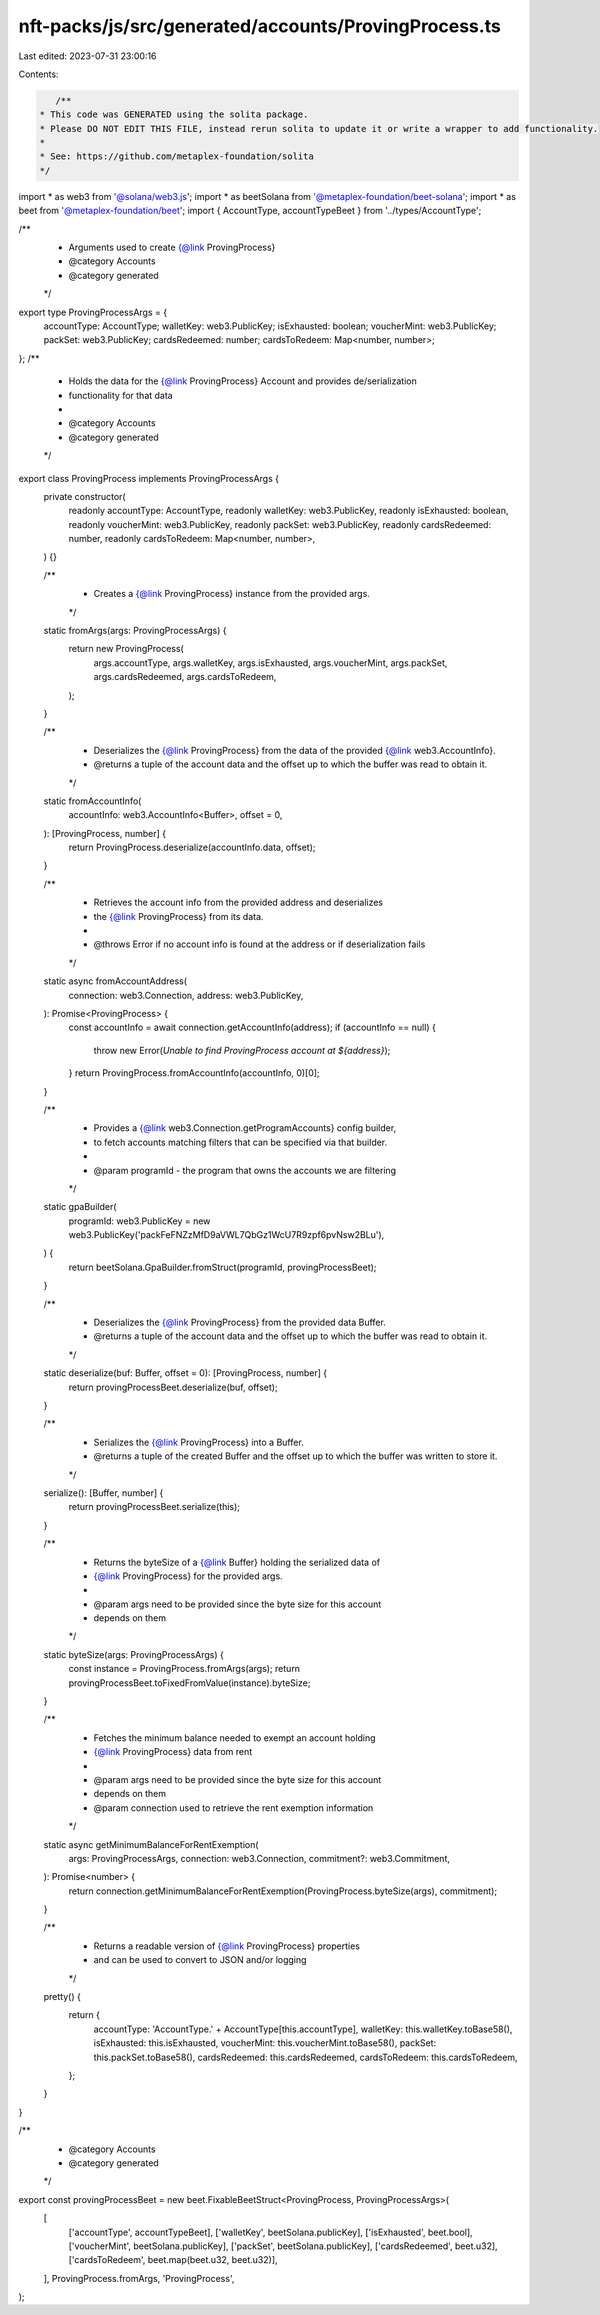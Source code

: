 nft-packs/js/src/generated/accounts/ProvingProcess.ts
=====================================================

Last edited: 2023-07-31 23:00:16

Contents:

.. code-block:: ts

    /**
 * This code was GENERATED using the solita package.
 * Please DO NOT EDIT THIS FILE, instead rerun solita to update it or write a wrapper to add functionality.
 *
 * See: https://github.com/metaplex-foundation/solita
 */

import * as web3 from '@solana/web3.js';
import * as beetSolana from '@metaplex-foundation/beet-solana';
import * as beet from '@metaplex-foundation/beet';
import { AccountType, accountTypeBeet } from '../types/AccountType';

/**
 * Arguments used to create {@link ProvingProcess}
 * @category Accounts
 * @category generated
 */
export type ProvingProcessArgs = {
  accountType: AccountType;
  walletKey: web3.PublicKey;
  isExhausted: boolean;
  voucherMint: web3.PublicKey;
  packSet: web3.PublicKey;
  cardsRedeemed: number;
  cardsToRedeem: Map<number, number>;
};
/**
 * Holds the data for the {@link ProvingProcess} Account and provides de/serialization
 * functionality for that data
 *
 * @category Accounts
 * @category generated
 */
export class ProvingProcess implements ProvingProcessArgs {
  private constructor(
    readonly accountType: AccountType,
    readonly walletKey: web3.PublicKey,
    readonly isExhausted: boolean,
    readonly voucherMint: web3.PublicKey,
    readonly packSet: web3.PublicKey,
    readonly cardsRedeemed: number,
    readonly cardsToRedeem: Map<number, number>,
  ) {}

  /**
   * Creates a {@link ProvingProcess} instance from the provided args.
   */
  static fromArgs(args: ProvingProcessArgs) {
    return new ProvingProcess(
      args.accountType,
      args.walletKey,
      args.isExhausted,
      args.voucherMint,
      args.packSet,
      args.cardsRedeemed,
      args.cardsToRedeem,
    );
  }

  /**
   * Deserializes the {@link ProvingProcess} from the data of the provided {@link web3.AccountInfo}.
   * @returns a tuple of the account data and the offset up to which the buffer was read to obtain it.
   */
  static fromAccountInfo(
    accountInfo: web3.AccountInfo<Buffer>,
    offset = 0,
  ): [ProvingProcess, number] {
    return ProvingProcess.deserialize(accountInfo.data, offset);
  }

  /**
   * Retrieves the account info from the provided address and deserializes
   * the {@link ProvingProcess} from its data.
   *
   * @throws Error if no account info is found at the address or if deserialization fails
   */
  static async fromAccountAddress(
    connection: web3.Connection,
    address: web3.PublicKey,
  ): Promise<ProvingProcess> {
    const accountInfo = await connection.getAccountInfo(address);
    if (accountInfo == null) {
      throw new Error(`Unable to find ProvingProcess account at ${address}`);
    }
    return ProvingProcess.fromAccountInfo(accountInfo, 0)[0];
  }

  /**
   * Provides a {@link web3.Connection.getProgramAccounts} config builder,
   * to fetch accounts matching filters that can be specified via that builder.
   *
   * @param programId - the program that owns the accounts we are filtering
   */
  static gpaBuilder(
    programId: web3.PublicKey = new web3.PublicKey('packFeFNZzMfD9aVWL7QbGz1WcU7R9zpf6pvNsw2BLu'),
  ) {
    return beetSolana.GpaBuilder.fromStruct(programId, provingProcessBeet);
  }

  /**
   * Deserializes the {@link ProvingProcess} from the provided data Buffer.
   * @returns a tuple of the account data and the offset up to which the buffer was read to obtain it.
   */
  static deserialize(buf: Buffer, offset = 0): [ProvingProcess, number] {
    return provingProcessBeet.deserialize(buf, offset);
  }

  /**
   * Serializes the {@link ProvingProcess} into a Buffer.
   * @returns a tuple of the created Buffer and the offset up to which the buffer was written to store it.
   */
  serialize(): [Buffer, number] {
    return provingProcessBeet.serialize(this);
  }

  /**
   * Returns the byteSize of a {@link Buffer} holding the serialized data of
   * {@link ProvingProcess} for the provided args.
   *
   * @param args need to be provided since the byte size for this account
   * depends on them
   */
  static byteSize(args: ProvingProcessArgs) {
    const instance = ProvingProcess.fromArgs(args);
    return provingProcessBeet.toFixedFromValue(instance).byteSize;
  }

  /**
   * Fetches the minimum balance needed to exempt an account holding
   * {@link ProvingProcess} data from rent
   *
   * @param args need to be provided since the byte size for this account
   * depends on them
   * @param connection used to retrieve the rent exemption information
   */
  static async getMinimumBalanceForRentExemption(
    args: ProvingProcessArgs,
    connection: web3.Connection,
    commitment?: web3.Commitment,
  ): Promise<number> {
    return connection.getMinimumBalanceForRentExemption(ProvingProcess.byteSize(args), commitment);
  }

  /**
   * Returns a readable version of {@link ProvingProcess} properties
   * and can be used to convert to JSON and/or logging
   */
  pretty() {
    return {
      accountType: 'AccountType.' + AccountType[this.accountType],
      walletKey: this.walletKey.toBase58(),
      isExhausted: this.isExhausted,
      voucherMint: this.voucherMint.toBase58(),
      packSet: this.packSet.toBase58(),
      cardsRedeemed: this.cardsRedeemed,
      cardsToRedeem: this.cardsToRedeem,
    };
  }
}

/**
 * @category Accounts
 * @category generated
 */
export const provingProcessBeet = new beet.FixableBeetStruct<ProvingProcess, ProvingProcessArgs>(
  [
    ['accountType', accountTypeBeet],
    ['walletKey', beetSolana.publicKey],
    ['isExhausted', beet.bool],
    ['voucherMint', beetSolana.publicKey],
    ['packSet', beetSolana.publicKey],
    ['cardsRedeemed', beet.u32],
    ['cardsToRedeem', beet.map(beet.u32, beet.u32)],
  ],
  ProvingProcess.fromArgs,
  'ProvingProcess',
);


